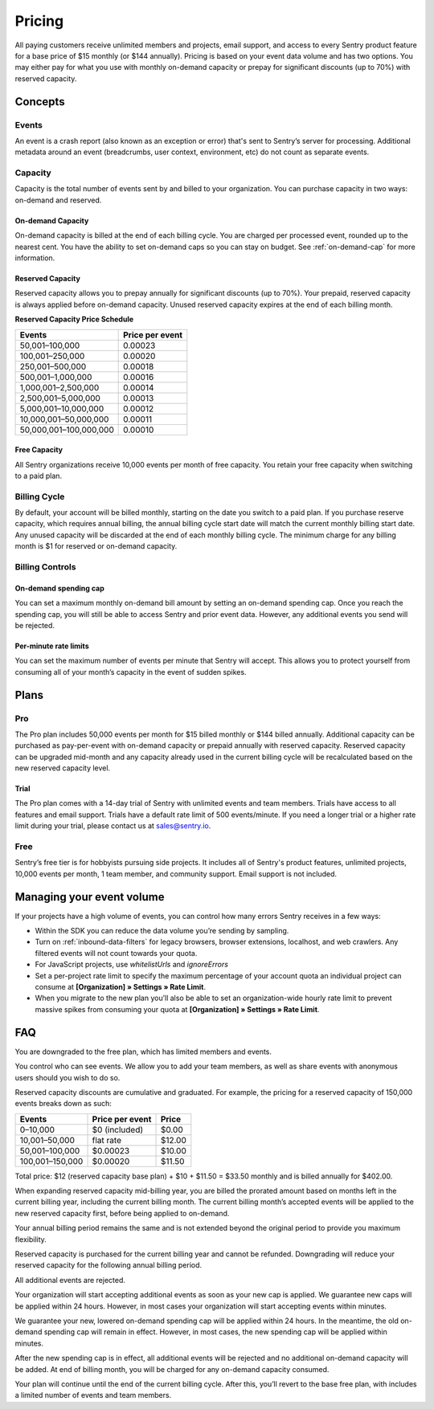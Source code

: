 Pricing
=======

All paying customers receive unlimited members and projects, email support, and access to every Sentry product feature for a base price of $15 monthly (or $144 annually). Pricing is based on your event data volume and has two options. You may either pay for what you use with monthly on-demand capacity or prepay for significant discounts (up to 70%) with reserved capacity.

Concepts
--------

Events
~~~~~~

An event is a crash report (also known as an exception or error) that's sent to Sentry’s server for processing. Additional metadata around an event (breadcrumbs, user context, environment, etc) do not count as separate events.

Capacity
~~~~~~~~

Capacity is the total number of events sent by and billed to your organization. You can purchase capacity in two ways: on-demand and reserved.

On-demand Capacity
``````````````````

On-demand capacity is billed at the end of each billing cycle. You are charged per processed event, rounded up to the nearest cent. You have the ability to set on-demand caps so you can stay on budget. See :ref:`on-demand-cap` for more information.


Reserved Capacity
`````````````````

Reserved capacity allows you to prepay annually for significant discounts (up to 70%). Your prepaid, reserved capacity is always applied before on-demand capacity. Unused reserved capacity expires at the end of each billing month.


**Reserved Capacity Price Schedule**

+---------------------------+-----------------+
| Events                    | Price per event |
+===========================+=================+
| 50,001–100,000            | 0.00023         |
+---------------------------+-----------------+
| 100,001–250,000           | 0.00020         |
+---------------------------+-----------------+
| 250,001–500,000           | 0.00018         |
+---------------------------+-----------------+
| 500,001–1,000,000         | 0.00016         |
+---------------------------+-----------------+
| 1,000,001–2,500,000       | 0.00014         |
+---------------------------+-----------------+
| 2,500,001–5,000,000       | 0.00013         |
+---------------------------+-----------------+
| 5,000,001–10,000,000      | 0.00012         |
+---------------------------+-----------------+
| 10,000,001–50,000,000     | 0.00011         |
+---------------------------+-----------------+
| 50,000,001–100,000,000    | 0.00010         |
+---------------------------+-----------------+

Free Capacity
`````````````

All Sentry organizations receive 10,000 events per month of free capacity. You retain your free capacity when switching to a paid plan.

Billing Cycle
~~~~~~~~~~~~~

By default, your account will be billed monthly, starting on the date you switch to a paid plan. If you purchase reserve capacity, which requires annual billing, the annual billing cycle start date will match the current monthly billing start date. Any unused capacity will be discarded at the end of each monthly billing cycle. The minimum charge for any billing month is $1 for reserved or on-demand capacity.

Billing Controls
~~~~~~~~~~~~~~~~

.. _on-demand-cap:

On-demand spending cap
``````````````````````

You can set a maximum monthly on-demand bill amount by setting an on-demand spending cap. Once you reach the spending cap, you will still be able to access Sentry and prior event data. However, any additional events you send will be rejected.

Per-minute rate limits
``````````````````````

You can set the maximum number of events per minute that Sentry will accept. This allows you to protect yourself from consuming all of your month’s capacity in the event of sudden spikes.

Plans
-----

Pro
~~~~

The Pro plan includes 50,000 events per month for $15 billed monthly or $144 billed annually. Additional capacity can be purchased as pay-per-event with on-demand capacity or prepaid annually with reserved capacity. Reserved capacity can be upgraded mid-month and any capacity already used in the current billing cycle will be recalculated based on the new reserved capacity level.

Trial
`````

The Pro plan comes with a 14-day trial of Sentry with unlimited events and team members. Trials have access to all features and email support. Trials have a default rate limit of 500 events/minute. If you need a longer trial or a higher rate limit during your trial, please contact us at sales@sentry.io.

Free
~~~~

Sentry’s free tier is for hobbyists pursuing side projects. It includes all of Sentry's product features, unlimited projects, 10,000 events per month, 1 team member, and community support. Email support is not included.

Managing your event volume
--------------------------
If your projects have a high volume of events, you can control how many errors Sentry receives in a few ways:

- Within the SDK you can reduce the data volume you’re sending by sampling.
- Turn on :ref:`inbound-data-filters` for legacy browsers, browser extensions, localhost, and web crawlers. Any filtered events will not count towards your quota.
- For JavaScript projects, use `whitelistUrls` and `ignoreErrors`
- Set a per-project rate limit to specify the maximum percentage of your account quota an individual project can consume at **[Organization] » Settings » Rate Limit**.
- When you migrate to the new plan you’ll also be able to set an organization-wide hourly rate limit to prevent massive spikes from consuming your quota at **[Organization] » Settings » Rate Limit**.

FAQ
---

.. describe:: What happens when my trial expires?

You are downgraded to the free plan, which has limited members and events.

.. describe:: Who sees my events?

You control who can see events. We allow you to add your team members, as well as share events with anonymous users should you wish to do so.

.. describe:: How are reserved capacity discounts applied as my capacity increases?

Reserved capacity discounts are cumulative and graduated. For example, the pricing for a reserved capacity of 150,000 events breaks down as such:

+-------------------+-----------------+--------+
| Events            | Price per event | Price  |
+===================+=================+========+
| 0–10,000          | $0 (included)   | $0.00  |
+-------------------+-----------------+--------+
| 10,001–50,000     | flat rate       | $12.00 |
+-------------------+-----------------+--------+
| 50,001–100,000    | $0.00023        | $10.00 |
+-------------------+-----------------+--------+
| 100,001–150,000   | $0.00020        | $11.50 |
+-------------------+-----------------+--------+

Total price: $12 (reserved capacity base plan) + $10 + $11.50 = $33.50 monthly and is billed annually for $402.00.

.. describe:: How am I billed if I expand my reserved capacity mid-annual billing cycle?

When expanding reserved capacity mid-billing year, you are billed the prorated amount based on months left in the current billing year, including the current billing month. The current billing month’s accepted events will be applied to the new reserved capacity first, before being applied to on-demand.

Your annual billing period remains the same and is not extended beyond the original period to provide you maximum flexibility.

.. describe:: If I downgrade my reserved capacity mid-year, when does it apply?

Reserved capacity is purchased for the current billing year and cannot be refunded. Downgrading will reduce your reserved capacity for the following annual billing period.

.. describe:: What happens if I continue to send events after my on-demand spending cap is consumed?

All additional events are rejected.

.. describe:: If I raise my on-demand spending cap mid-month, when will my organization start accepting events again?

Your organization will start accepting additional events as soon as your new cap is applied. We guarantee new caps will be applied within 24 hours. However, in most cases your organization will start accepting events within minutes.

.. describe:: If I lower my on-demand spending cap mid-month below this month’s existing bill, when will the new cap take effect? What will my on-demand bill be?

We guarantee your new, lowered on-demand spending cap will be applied within 24 hours. In the meantime, the old on-demand spending cap will remain in effect. However, in most cases, the new spending cap will be applied within minutes.

After the new spending cap is in effect, all additional events will be rejected and no additional on-demand capacity will be added. At end of billing month, you will be charged for any on-demand capacity consumed.

.. describe:: If I want to cancel monthly billing, what happens?

Your plan will continue until the end of the current billing cycle. After this, you’ll revert to the base free plan, with includes a limited number of events and team members.
